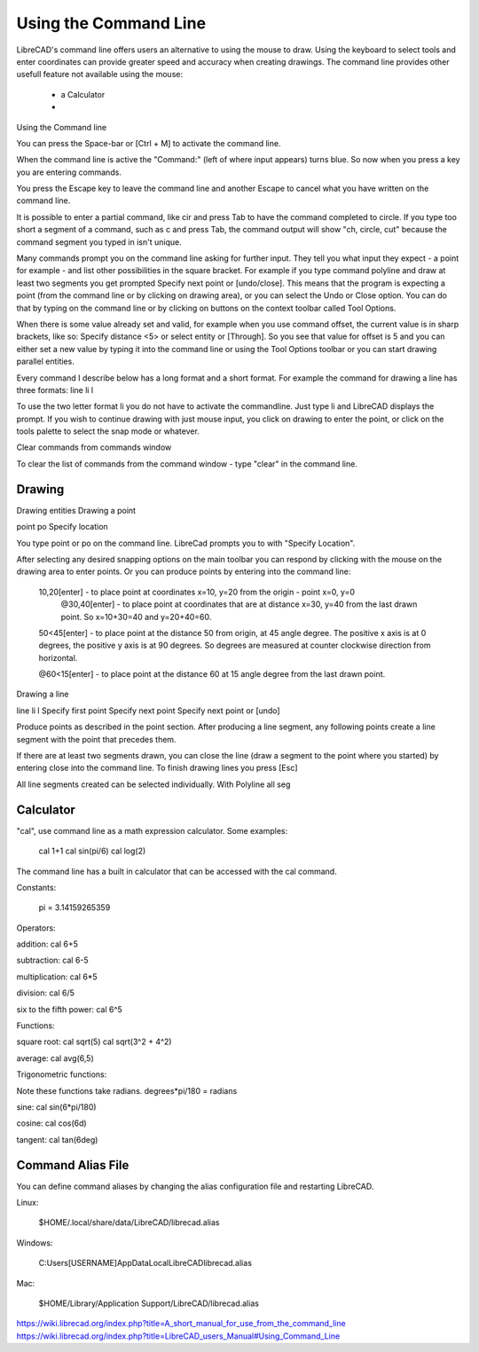 .. User Manual, LibreCAD v2.2.x


.. _cmdline:

Using the Command Line
======================

LibreCAD's command line offers users an alternative to using the mouse to draw.  Using the keyboard to select tools and enter coordinates can provide greater speed and accuracy when creating drawings.  The command line provides other usefull feature not available using the mouse:

   - a Calculator
   - 

Using the Command line

You can press the Space-bar or [Ctrl + M] to activate the command line.

When the command line is active the "Command:" (left of where input appears) turns blue. So now when you press a key you are entering commands.

You press the Escape key to leave the command line and another Escape to cancel what you have written on the command line.

It is possible to enter a partial command, like cir and press Tab to have the command completed to circle. If you type too short a segment of a command, such as c and press Tab, the command output will show "ch, circle, cut" because the command segment you typed in isn't unique.

Many commands prompt you on the command line asking for further input. They tell you what input they expect - a point for example - and list other possibilities in the square bracket. For example if you type command polyline and draw at least two segments you get prompted Specify next point or [undo/close]. This means that the program is expecting a point (from the command line or by clicking on drawing area), or you can select the Undo or Close option. You can do that by typing on the command line or by clicking on buttons on the context toolbar called Tool Options.

When there is some value already set and valid, for example when you use command offset, the current value is in sharp brackets, like so: Specify distance <5> or select entity or [Through]. So you see that value for offset is 5 and you can either set a new value by typing it into the command line or using the Tool Options toolbar or you can start drawing parallel entities.

Every command I describe below has a long format and a short format. For example the command for drawing a line has three formats:
line
li
l

To use the two letter format li you do not have to activate the commandline. Just type li and LibreCAD displays the prompt. If you wish to continue drawing with just mouse input, you click on drawing to enter the point, or click on the tools palette to select the snap mode or whatever.

Clear commands from commands window

To clear the list of commands from the command window - type "clear" in the command line.

Drawing
-------


Drawing entities
Drawing a point

point
po
Specify location

You type point or po on the command line. LibreCad prompts you to with "Specify Location".

After selecting any desired snapping options on the main toolbar you can respond by clicking with the mouse on the drawing area to enter points. Or you can produce points by entering into the command line:

    10,20[enter] - to place point at coordinates x=10, y=20 from the origin - point x=0, y=0
        @30,40[enter] - to place point at coordinates that are at distance x=30, y=40 from the last drawn point. So x=10+30=40 and y=20+40=60.

    50<45[enter] - to place point at the distance 50 from origin, at 45 angle degree. The positive x axis is at 0 degrees, the positive y axis is at 90 degrees. So degrees are measured at counter clockwise direction from horizontal.

    @60<15[enter] - to place point at the distance 60 at 15 angle degree from the last drawn point.

Drawing a line

line
li
l
Specify first point
Specify next point
Specify next point or [undo]

Produce points as described in the point section. After producing a line segment, any following points create a line segment with the point that precedes them.

If there are at least two segments drawn, you can close the line (draw a segment to the point where you started) by entering close into the command line. To finish drawing lines you press [Esc]

All line segments created can be selected individually. With Polyline all seg

Calculator
----------

"cal", use command line as a math expression calculator. Some examples:

   cal 1+1
   cal sin(pi/6)
   cal log(2)

The command line has a built in calculator that can be accessed with the cal command.

Constants:

    pi = 3.14159265359

Operators:

addition:
cal 6+5

subtraction:
cal 6-5

multiplication:
cal 6*5

division:
cal 6/5

six to the fifth power:
cal 6^5

Functions:

square root:
cal sqrt(5)
cal sqrt(3^2 + 4^2)

average:
cal avg(6,5)

Trigonometric functions:

Note these functions take radians.
degrees*pi/180 = radians

sine:
cal sin(6*pi/180)

cosine:
cal cos(6d)

tangent:
cal tan(6deg)


Command Alias File
------------------

You can define command aliases by changing the alias configuration file and restarting LibreCAD.

Linux:

    $HOME/.local/share/data/LibreCAD/librecad.alias

Windows:

    C:\Users\[USERNAME]\AppData\Local\LibreCAD\librecad.alias

Mac:

    $HOME/Library/Application Support/LibreCAD/librecad.alias


https://wiki.librecad.org/index.php?title=A_short_manual_for_use_from_the_command_line
https://wiki.librecad.org/index.php?title=LibreCAD_users_Manual#Using_Command_Line
